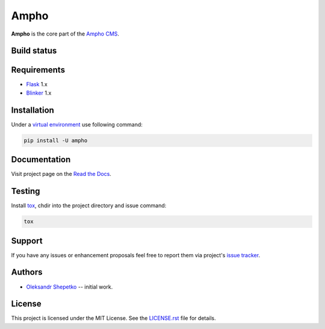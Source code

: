 Ampho
=====

**Ampho** is the core part of the `Ampho CMS`_.


Build status
------------

.. image:: https://travis-ci.org/ampho-cms/ampho.svg?branch=develop
    :target: https://travis-ci.org/ampho-cms/ampho
    :alt: Build status

.. image:: https://codecov.io/gh/ampho-cms/ampho/branch/develop/graph/badge.svg
    :target: https://codecov.io/gh/ampho-cms/ampho
    :alt: Code coverage

.. image:: https://readthedocs.org/projects/ampho/badge/?version=develop
    :target: https://ampho.readthedocs.io/en/develop/?badge=develop
    :alt: Documentation Status

Requirements
------------

- `Flask`_ 1.x
- `Blinker`_ 1.x


Installation
------------

Under a `virtual environment`_ use following command:

.. sourcecode:: text

    pip install -U ampho


Documentation
-------------

Visit project page on the `Read the Docs`_.


Testing
-------

Install `tox`_,  chdir into the project directory and issue command:

.. sourcecode:: text

    tox


Support
-------

If you have any issues or enhancement proposals feel free to report them via project's `issue tracker`_.


Authors
-------

- `Oleksandr Shepetko`_ -- initial work.


License
-------

This project is licensed under the MIT License. See the `LICENSE.rst`_ file for details.

.. _Ampho CMS: https://ampho.xyz
.. _Flask: https://palletsprojects.com/p/flask/
.. _Blinker: https://pythonhosted.org/blinker/
.. _Read the Docs: https://ampho.readthedocs.io
.. _virtual environment: https://docs.python.org/3/tutorial/venv.html
.. _tox: https://pypi.org/project/tox
.. _issue tracker: https://github.com/ampho-cms/ampho/issues
.. _Oleksandr Shepetko: https://shepetko.com
.. _LICENSE.rst: LICENSE.rst
